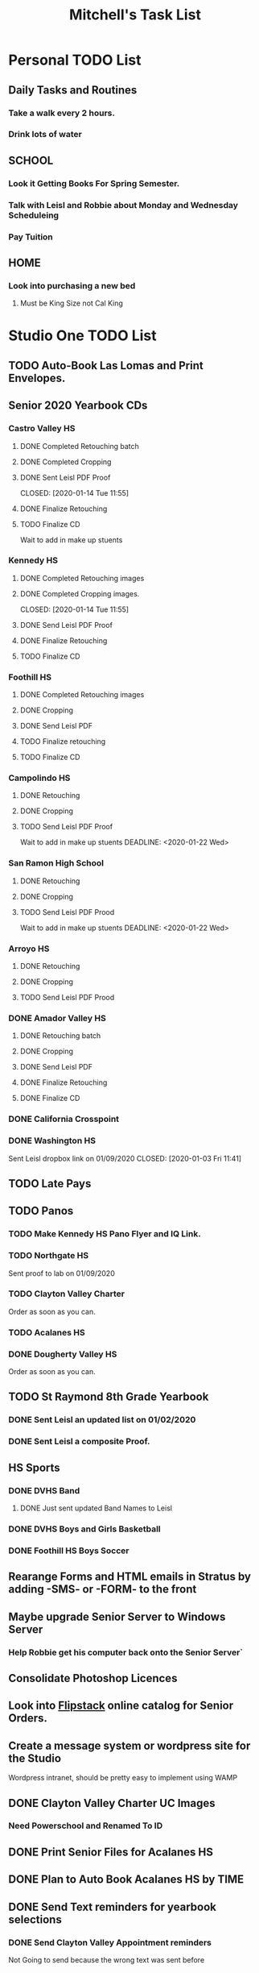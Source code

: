#+title: Mitchell's Task List
#+DESCRIPTION: ORG-MODE task list

* Personal TODO List 
** Daily Tasks and Routines 
*** Take a walk every 2 hours. 
*** Drink lots of water
** SCHOOL
*** Look it Getting Books For Spring Semester. 
*** Talk with Leisl and Robbie about Monday and Wednesday Scheduleing
*** Pay Tuition 
** HOME
*** Look into purchasing a new bed
**** Must be King Size not Cal King
* Studio One TODO List
** TODO Auto-Book Las Lomas and Print Envelopes. 
** Senior 2020 Yearbook CDs
*** Castro Valley HS 
**** DONE Completed Retouching batch
     CLOSED: [2020-01-14 Tue 11:55]
**** DONE Completed Cropping
     CLOSED: [2020-01-14 Tue 11:55]
**** DONE Sent Leisl PDF Proof
     CLOSED: [2020-01-14 Tue 11:55] 
**** DONE Finalize Retouching 
     CLOSED: [2020-01-15 Wed 14:48]
     :PROPERTIES:
     :ID:       950d3d28-c726-4313-a7ba-c974b487556a
     :END:
**** TODO Finalize CD 
Wait to add in make up stuents
*** Kennedy HS 
**** DONE Completed Retouching images
     CLOSED: [2020-01-14 Tue 11:55]
**** DONE Completed Cropping images.
     CLOSED: [2020-01-14 Tue 11:55] 
**** DONE Send Leisl PDF Proof 
     CLOSED: [2020-01-14 Tue 13:40]
**** DONE Finalize Retouching 
     CLOSED: [2020-01-16 Thu 09:35]
**** TODO Finalize CD
*** Foothill HS
**** DONE Completed Retouching images
     CLOSED: [2020-01-14 Tue 11:56]
**** DONE Cropping 
     CLOSED: [2020-01-14 Tue 13:16]
**** DONE Send Leisl PDF
     CLOSED: [2020-01-16 Thu 10:35]
**** TODO Finalize retouching
**** TODO Finalize CD
*** Campolindo HS
**** DONE Retouching
     CLOSED: [2020-01-16 Thu 11:58]
**** DONE Cropping
     CLOSED: [2020-01-16 Thu 15:17]
**** TODO Send Leisl PDF Proof
Wait to add in make up stuents
    DEADLINE: <2020-01-22 Wed>
*** San Ramon High School
**** DONE Retouching
     CLOSED: [2020-01-16 Thu 14:16]
**** DONE Cropping
     CLOSED: [2020-01-21 Tue 09:32]
**** TODO Send Leisl PDF Prood
Wait to add in make up stuents
    DEADLINE: <2020-01-22 Wed>
*** Arroyo HS
**** DONE Retouching
     CLOSED: [2020-01-21 Tue 09:33]
**** DONE Cropping
     CLOSED: [2020-01-21 Tue 09:33]
**** TODO Send Leisl PDF Prood
    DEADLINE: <2020-01-22 Wed>
*** DONE Amador Valley HS
    CLOSED: [2020-01-21 Tue 09:31]
**** DONE Retouching batch
     CLOSED: [2020-01-13 Mon 11:45]
**** DONE Cropping 
     CLOSED: [2020-01-13 Mon 11:46]
**** DONE Send Leisl PDF
     CLOSED: [2020-01-13 Mon 11:46]
**** DONE Finalize Retouching 
     CLOSED: [2020-01-14 Tue 16:07]
**** DONE Finalize CD
CLOSED: [2020-01-21 Tue 09:37]
*** DONE California Crosspoint
    CLOSED: [2020-01-09 Thu 12:07]
*** DONE Washington HS
    DEADLINE: <2020-01-16 Thu>
    Sent Leisl dropbox link on 01/09/2020
    CLOSED: [2020-01-03 Fri 11:41]
** TODO Late Pays
** TODO Panos
*** TODO Make Kennedy HS Pano Flyer and IQ Link. 
*** TODO Northgate HS
    Sent proof to lab on 01/09/2020
*** TODO Clayton Valley Charter
    Order as soon as you can.
*** TODO Acalanes HS
*** DONE Dougherty Valley HS
    CLOSED: [2020-01-14 Tue 10:05]
     Order as soon as you can.
** TODO St Raymond 8th Grade Yearbook
*** DONE Sent Leisl an updated list on 01/02/2020 
*** DONE Sent Leisl a composite Proof. 
    CLOSED: [2020-01-16 Thu 15:26]
** HS Sports
*** DONE DVHS Band 
    CLOSED: [2020-01-14 Tue 13:39]
**** DONE Just sent updated Band Names to Leisl 
     CLOSED: [2020-01-08 Wed 09:45]
*** DONE DVHS Boys and Girls Basketball 
    CLOSED: [2020-01-15 Wed 10:47]
*** DONE Foothill HS Boys Soccer
    CLOSED: [2020-01-03 Fri 13:14]
** Rearange Forms and HTML emails in Stratus by adding -SMS- or -FORM- to the front
** Maybe upgrade Senior Server to Windows Server 
*** Help Robbie get his computer back onto the Senior Server`
** Consolidate Photoshop Licences 
** Look into [[https://www.flipsnack.com/][Flipstack]] online catalog for Senior Orders. 
** Create a message system or wordpress site for the Studio 
   Wordpress intranet, should be pretty easy to implement using WAMP
** DONE Clayton Valley Charter UC Images
   CLOSED: [2020-01-15 Wed 11:23]
*** Need Powerschool and Renamed To ID 
** DONE Print Senior Files for Acalanes HS 
   CLOSED: [2020-01-10 Fri 10:11]
** DONE Plan to Auto Book Acalanes HS by TIME
   CLOSED: [2020-01-09 Thu 14:54]
** DONE Send Text reminders for yearbook selections 
   CLOSED: [2020-01-09 Thu 13:35]
*** DONE Send Clayton Valley Appointment reminders 
    Not Going to send because the wrong text was sent before 
*** DONE Foothill HS and San Ramon Valley HS
    CLOSED: [2020-01-06 Mon 12:03]
*** DONE Send Amador Valley Text Reminder 
    CLOSED: [2020-01-07 Tue 09:23]
** DONE Print and Setup Clayton Valley Underclass Camera Cards 
   CLOSED: [2020-01-09 Thu 12:06]
   20 Students 
** DONE [#A] TURN OFF FIREWALL FOR STRATUS ON CAMPUS ON 01/08/2020 
   CLOSED: [2020-01-09 Thu 09:47]
** DONE Plan to Auto Book remaining Campolindo Seniors for on campus 
   CLOSED: [2020-01-08 Wed 09:47]
** DONE Print Senior Files for Campolindo and Clayton Valley 
   CLOSED: [2020-01-08 Wed 10:30]
** DONE Reprint St. Raymond Staff ID Cards for added 4 Staff Members 
   CLOSED: [2020-01-08 Wed 13:22]
** DONE Set up Stratus on 2 Laptops for On Campus 
   CLOSED: [2020-01-07 Tue 12:35]
** DONE Setup 2 laptops for Clayton Valley, Setup 1 laptop for Campolindo
   CLOSED: [2020-01-07 Tue 12:08]
*** DONE Setup 2 Laptops with Stratus on them.
    CLOSED: [2020-01-08 Wed 13:35]
** DONE Check our USB Supply before Jan 10th for Chinese New Year delays. 
   CLOSED: [2020-01-06 Mon 12:14]
** DONE Send Clayton Valley HS Scheduleing Email
   CLOSED: [2020-01-02 Thu 20:37]
** DONE Print Acalanes HS Leadership ID Cards
   CLOSED: [2020-01-02 Thu 20:37]

* Studio Plus TODO List 
** TODO Ask about removing the ability to log users off.

* MISC and LEARNING ORG MODE 
** TODO Shift M Enter creates another 
** DONE Cycles C-c, C-t adds done with time stamps
   CLOSED: [2020-01-02 Thu 20:40] 
** DONE Shift arrows to alter time stamps, date time, ext.
   CLOSED: [2020-01-02 Thu 20:40]


